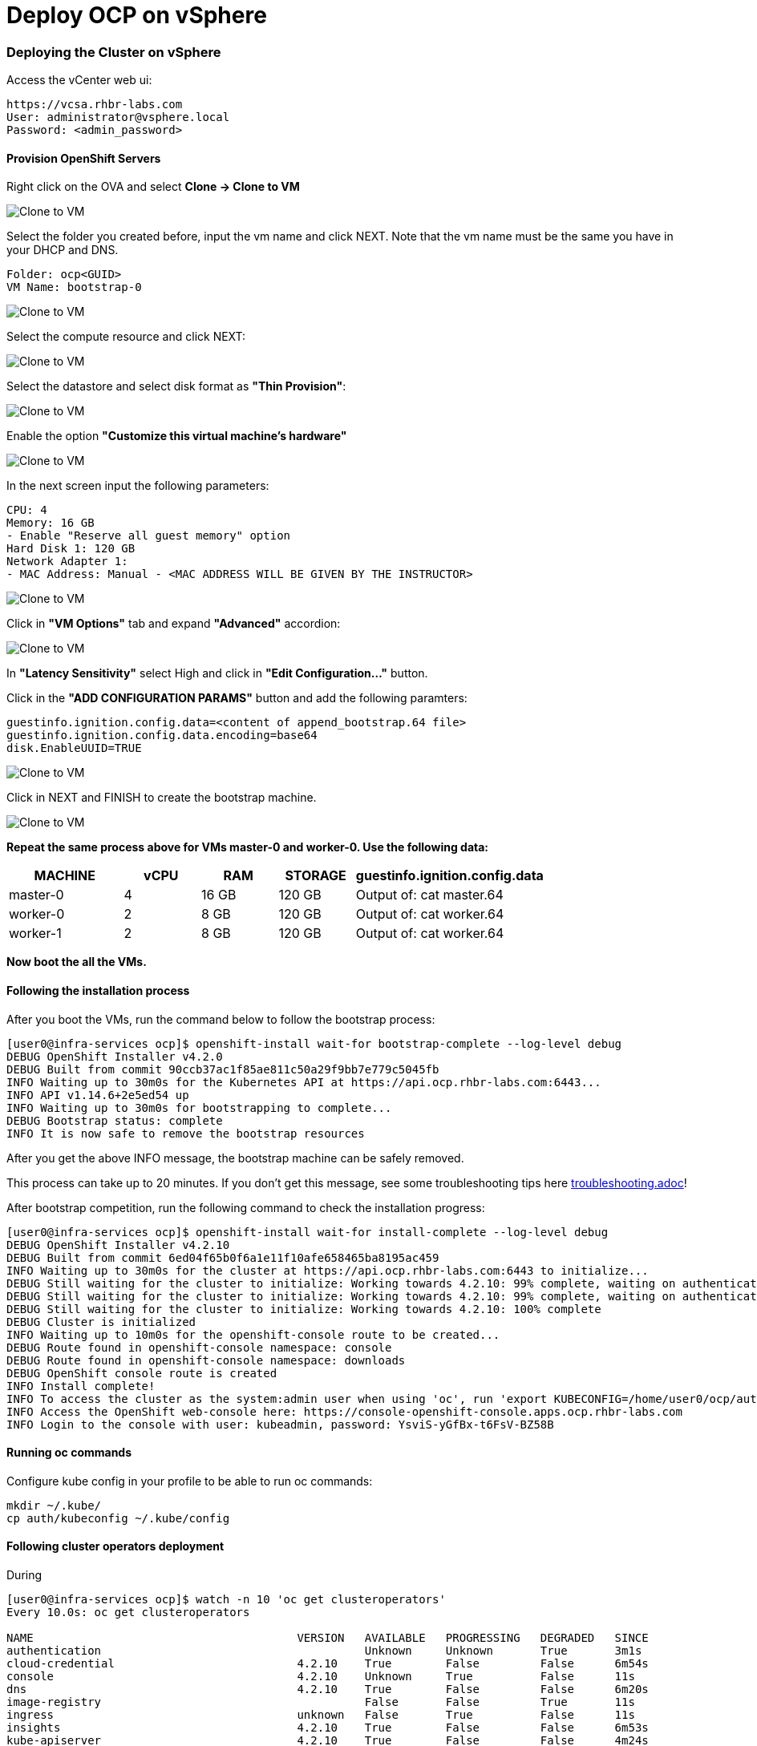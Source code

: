 # Deploy OCP on vSphere

### Deploying the Cluster on vSphere

Access the vCenter web ui:
----
https://vcsa.rhbr-labs.com
User: administrator@vsphere.local
Password: <admin_password>
----

#### Provision OpenShift Servers

Right click on the OVA and select *Clone -> Clone to VM*

image::images/10-vcenter-clone-menu.png[Clone to VM]

Select the folder you created before, input the vm name and click NEXT. Note that the vm name must be the same you have in your DHCP and DNS.

----
Folder: ocp<GUID>
VM Name: bootstrap-0
----

image::images/11-vcenter-clone-folder.png[Clone to VM]

Select the compute resource and click NEXT:

image::images/12-vcenter-clone-compute.png[Clone to VM]

Select the datastore and select disk format as *"Thin Provision"*:

image::images/13-vcenter-clone-datastore.png[Clone to VM]

Enable the option *"Customize this virtual machine's hardware"*

image::images/14-vcenter-clone-customize-1.png[Clone to VM]

In the next screen input the following parameters:

----
CPU: 4
Memory: 16 GB
- Enable "Reserve all guest memory" option
Hard Disk 1: 120 GB
Network Adapter 1:
- MAC Address: Manual - <MAC ADDRESS WILL BE GIVEN BY THE INSTRUCTOR>
----

image::images/15-vcenter-clone-customize-2.png[Clone to VM]

Click in *"VM Options"* tab and expand *"Advanced"* accordion:

image::images/16-vcenter-clone-advanced.png[Clone to VM]

In *"Latency Sensitivity"* select High and click in *"Edit Configuration..."* button.

Click in the *"ADD CONFIGURATION PARAMS"* button and add the following paramters:

----
guestinfo.ignition.config.data=<content of append_bootstrap.64 file>
guestinfo.ignition.config.data.encoding=base64
disk.EnableUUID=TRUE
----

image::images/17-vcenter-clone-conf-params.png[Clone to VM]

Click in NEXT and FINISH to create the bootstrap machine.

image::images/18-vcenter-clone-finish.png[Clone to VM]

*Repeat the same process above for VMs master-0 and worker-0. Use the following data:*

[cols="3,2,2,2,5",options=header]
|===
|MACHINE
|vCPU
|RAM
|STORAGE
|guestinfo.ignition.config.data

|master-0
|4
|16 GB
|120 GB
|Output of: cat master.64

|worker-0
|2
|8 GB
|120 GB
|Output of: cat worker.64

|worker-1
|2
|8 GB
|120 GB
|Output of: cat worker.64

|===

*Now boot the all the VMs.*

#### Following the installation process

After you boot the VMs, run the command below to follow the bootstrap process:

----
[user0@infra-services ocp]$ openshift-install wait-for bootstrap-complete --log-level debug
DEBUG OpenShift Installer v4.2.0
DEBUG Built from commit 90ccb37ac1f85ae811c50a29f9bb7e779c5045fb
INFO Waiting up to 30m0s for the Kubernetes API at https://api.ocp.rhbr-labs.com:6443...
INFO API v1.14.6+2e5ed54 up
INFO Waiting up to 30m0s for bootstrapping to complete...
DEBUG Bootstrap status: complete
INFO It is now safe to remove the bootstrap resources
----

After you get the above INFO message, the bootstrap machine can be safely removed. 

This process can take up to 20 minutes. If you don't get this message, see some troubleshooting tips here link:troubleshooting.adoc[]!

After bootstrap competition, run the following command to check the installation progress:

----
[user0@infra-services ocp]$ openshift-install wait-for install-complete --log-level debug
DEBUG OpenShift Installer v4.2.10                  
DEBUG Built from commit 6ed04f65b0f6a1e11f10afe658465ba8195ac459 
INFO Waiting up to 30m0s for the cluster at https://api.ocp.rhbr-labs.com:6443 to initialize... 
DEBUG Still waiting for the cluster to initialize: Working towards 4.2.10: 99% complete, waiting on authentication, console, image-registry 
DEBUG Still waiting for the cluster to initialize: Working towards 4.2.10: 99% complete, waiting on authentication, console, image-registry 
DEBUG Still waiting for the cluster to initialize: Working towards 4.2.10: 100% complete 
DEBUG Cluster is initialized                       
INFO Waiting up to 10m0s for the openshift-console route to be created... 
DEBUG Route found in openshift-console namespace: console 
DEBUG Route found in openshift-console namespace: downloads 
DEBUG OpenShift console route is created           
INFO Install complete!                            
INFO To access the cluster as the system:admin user when using 'oc', run 'export KUBECONFIG=/home/user0/ocp/auth/kubeconfig' 
INFO Access the OpenShift web-console here: https://console-openshift-console.apps.ocp.rhbr-labs.com 
INFO Login to the console with user: kubeadmin, password: YsviS-yGfBx-t6FsV-BZ58B 
----


#### Running oc commands

Configure kube config in your profile to be able to run oc commands:

----
mkdir ~/.kube/
cp auth/kubeconfig ~/.kube/config
----

#### Following cluster operators deployment

During 


----
[user0@infra-services ocp]$ watch -n 10 'oc get clusteroperators'
Every 10.0s: oc get clusteroperators                                                                                                                                                                                                infra-services.rhbr-labs.com: Mon Dec 16 20:43:44 2019

NAME                                       VERSION   AVAILABLE   PROGRESSING   DEGRADED   SINCE
authentication                                       Unknown     Unknown       True	  3m1s
cloud-credential                           4.2.10    True        False         False	  6m54s
console                                    4.2.10    Unknown     True          False	  11s
dns                                        4.2.10    True        False         False	  6m20s
image-registry                                       False	 False         True	  11s
ingress                                    unknown   False	 True          False	  11s
insights                                   4.2.10    True        False         False	  6m53s
kube-apiserver                             4.2.10    True        False         False	  4m24s
kube-controller-manager                    4.2.10    True        False         False	  4m18s
kube-scheduler                             4.2.10    True        False         False	  4m16s
machine-api                                4.2.10    True        False         False	  6m56s
machine-config                             4.2.10    True        False         False	  6m18s
marketplace                                          False	 True          False	  12s
monitoring                                           Unknown     True          Unknown    14s
network                                    4.2.10    True        False         False	  5m57s
node-tuning                                4.2.10    True        False         False	  2m50s
openshift-apiserver                        4.2.10    True        False         False	  2m9s
openshift-controller-manager               4.2.10    True        False         False	  3m7s
openshift-samples                                    False	 False                    9s
operator-lifecycle-manager                 4.2.10    True        False         False	  5m52s
operator-lifecycle-manager-catalog         4.2.10    True        False         False	  5m52s
operator-lifecycle-manager-packageserver   4.2.10    True        False         False	  3m7s
service-ca                                 4.2.10    True        False         False	  6m46s
service-catalog-apiserver                  4.2.10    True        False         False	  2m57s
service-catalog-controller-manager         4.2.10    True        False         False	  3m
----